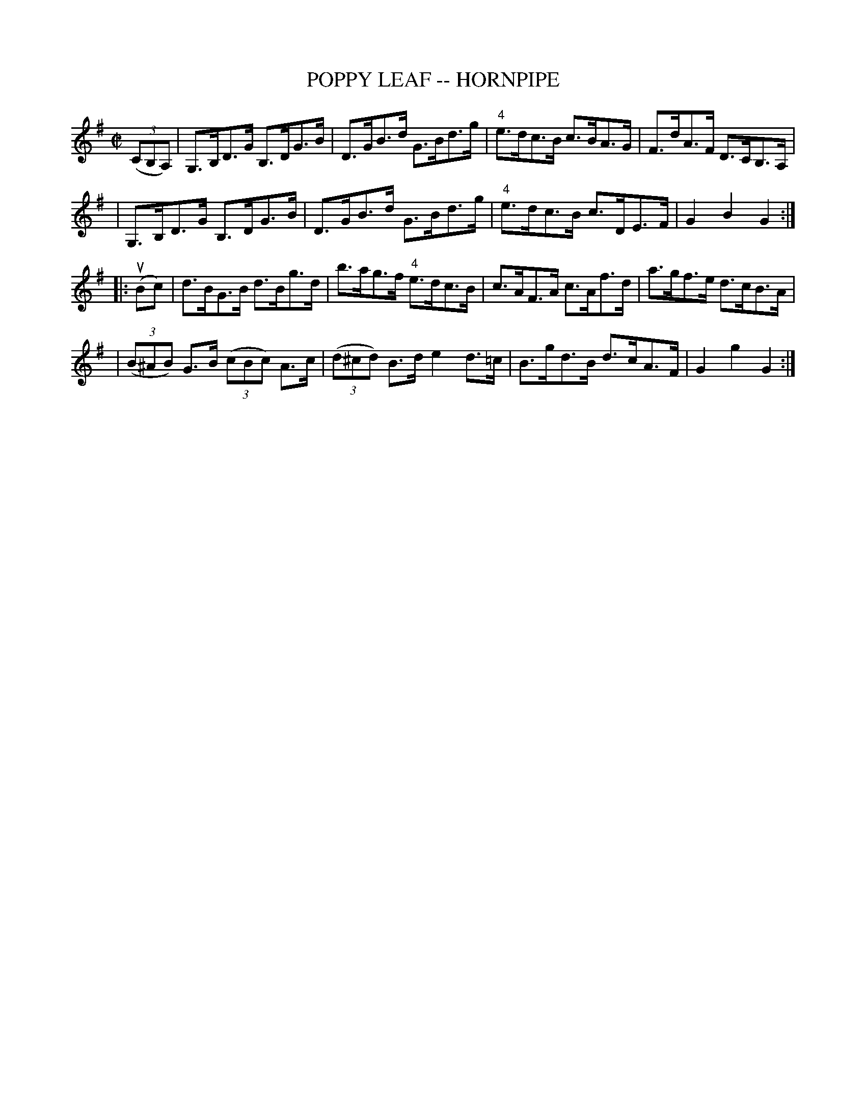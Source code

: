 X: 1
T: POPPY LEAF -- HORNPIPE
B: Ryan's Mammoth Collection of Fiddle Tunes
R: hornpipe
M: C|
L: 1/8
Z: Contributed 20010926175448 by John Chambers jmchambers:rcn.net
K: G
((3CB,A,) \
| G,>B,D>G B,>DG>B | D>GB>d G>Bd>g | "4"e>dc>B c>BA>G | F>dA>F D>CB,>A, |
| G,>B,D>G B,>DG>B | D>GB>d G>Bd>g | "4"e>dc>B c>DE>F | G2B2G2 :|
|: (uBc) \
| d>BG>B d>Bg>d | b>ag>f "4"e>dc>B | c>AF>A c>Af>d | a>gf>e d>cB>A |
| ((3B^AB) G>B ((3cBc) A>c | ((3d^cd) B>d e2d>=c | B>gd>B d>cA>F | G2g2G2 :|
